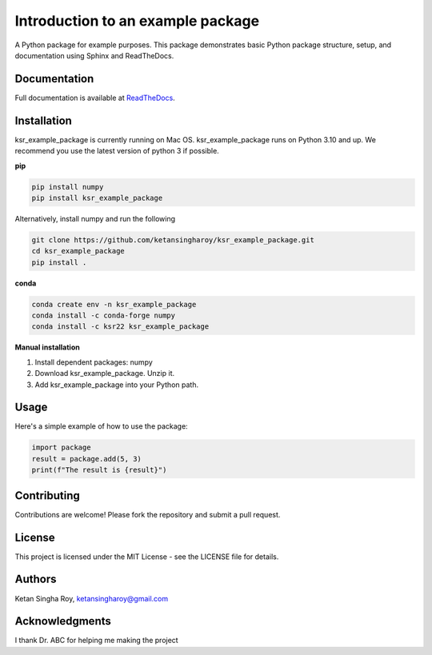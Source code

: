 Introduction to an example package
==================================

A Python package for example purposes. This package demonstrates basic Python package structure, setup, and documentation using Sphinx and ReadTheDocs.

Documentation
-------------

Full documentation is available at `ReadTheDocs <https://about.readthedocs.com/>`_.

Installation
------------

ksr_example_package is currently running on Mac OS. ksr_example_package runs on Python 3.10 and up. We recommend you use the latest version of python 3 if possible.

**pip**

.. code-block:: bash
    
    pip install numpy
    pip install ksr_example_package

Alternatively, install  numpy and run the following

.. code-block:: bash
    
    git clone https://github.com/ketansingharoy/ksr_example_package.git
    cd ksr_example_package
    pip install .

**conda**

.. code-block:: bash
    
    conda create env -n ksr_example_package
    conda install -c conda-forge numpy
    conda install -c ksr22 ksr_example_package

**Manual installation**
 
1. Install dependent packages: numpy
2. Download ksr_example_package. Unzip it.
3. Add ksr_example_package into your Python path.


Usage
-----
Here's a simple example of how to use the package:

.. code-block:: python
    
    import package
    result = package.add(5, 3)
    print(f"The result is {result}")


Contributing
------------

Contributions are welcome! Please fork the repository and submit a pull request.

License
-------

This project is licensed under the MIT License - see the LICENSE file for details.

Authors
-------

Ketan Singha Roy, ketansingharoy@gmail.com

Acknowledgments
---------------

I thank Dr. ABC for helping me making the project
